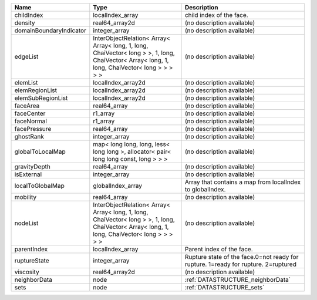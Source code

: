 

======================= ============================================================================================================================================= ================================================================================== 
Name                    Type                                                                                                                                          Description                                                                        
======================= ============================================================================================================================================= ================================================================================== 
childIndex              localIndex_array                                                                                                                              child index of the face.                                                           
density                 real64_array2d                                                                                                                                (no description available)                                                         
domainBoundaryIndicator integer_array                                                                                                                                 (no description available)                                                         
edgeList                InterObjectRelation< Array< Array< long, 1, long, ChaiVector< long > >, 1, long, ChaiVector< Array< long, 1, long, ChaiVector< long > > > > > (no description available)                                                         
elemList                localIndex_array2d                                                                                                                            (no description available)                                                         
elemRegionList          localIndex_array2d                                                                                                                            (no description available)                                                         
elemSubRegionList       localIndex_array2d                                                                                                                            (no description available)                                                         
faceArea                real64_array                                                                                                                                  (no description available)                                                         
faceCenter              r1_array                                                                                                                                      (no description available)                                                         
faceNormal              r1_array                                                                                                                                      (no description available)                                                         
facePressure            real64_array                                                                                                                                  (no description available)                                                         
ghostRank               integer_array                                                                                                                                 (no description available)                                                         
globalToLocalMap        map< long long, long, less< long long >, allocator< pair< long long const, long > > >                                                         (no description available)                                                         
gravityDepth            real64_array                                                                                                                                  (no description available)                                                         
isExternal              integer_array                                                                                                                                 (no description available)                                                         
localToGlobalMap        globalIndex_array                                                                                                                             Array that contains a map from localIndex to globalIndex.                          
mobility                real64_array                                                                                                                                  (no description available)                                                         
nodeList                InterObjectRelation< Array< Array< long, 1, long, ChaiVector< long > >, 1, long, ChaiVector< Array< long, 1, long, ChaiVector< long > > > > > (no description available)                                                         
parentIndex             localIndex_array                                                                                                                              Parent index of the face.                                                          
ruptureState            integer_array                                                                                                                                 Rupture state of the face.0=not ready for rupture. 1=ready for rupture. 2=ruptured 
viscosity               real64_array2d                                                                                                                                (no description available)                                                         
neighborData            node                                                                                                                                          :ref:`DATASTRUCTURE_neighborData`                                                  
sets                    node                                                                                                                                          :ref:`DATASTRUCTURE_sets`                                                          
======================= ============================================================================================================================================= ================================================================================== 


